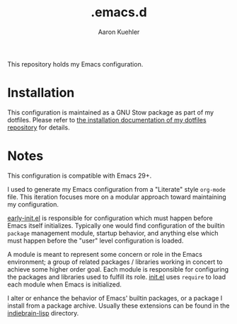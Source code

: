#+TITLE: .emacs.d
#+DESCRIPTION: GNU Emacs, just the way I like it
#+AUTHOR: Aaron Kuehler

This repository holds my Emacs configuration.

* Installation

This configuration is maintained as a GNU Stow package as part of my
dotfiles. Please refer to [[https://github.com/indiebrain/.files#installing][the installation documentation of my dotfiles
repository]] for details.

* Notes

This configuration is compatible with Emacs 29+.

I used to generate my Emacs configuration from a "Literate" style
=org-mode= file. This iteration focuses more on a modular approach
toward maintaining my configuration.

[[./early-init.el][early-init.el]] is responsible for configuration which must happen
before Emacs itself initializes. Typically one would find
configuration of the builtin =package= management module, startup
behavior, and anything else which must happen before the "user" level
configuration is loaded.

A module is meant to represent some concern or role in the Emacs
environment; a group of related packages / libraries working in
concert to achieve some higher order goal. Each module is responsible
for configuring the packages and libraries used to fulfill its role.
[[./init.el][init.el]] uses =require= to load each module when Emacs is initialized.

I alter or enhance the behavior of Emacs' builtin packages, or a
package I install from a package archive. Usually these extensions can
be found in the [[./indiebrain-lisp][indiebrain-lisp]] directory.
